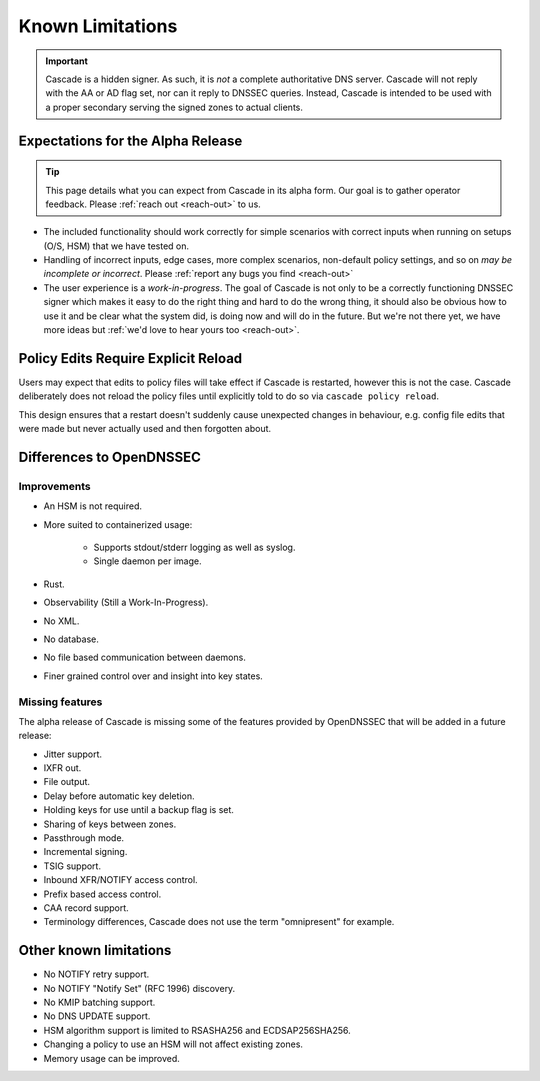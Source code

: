 Known Limitations
=================

.. important:: Cascade is a hidden signer. As such, it is *not* a complete 
   authoritative DNS server. Cascade will not reply with the AA or AD flag 
   set, nor can it reply to DNSSEC queries. Instead, Cascade is intended to
   be used with a proper secondary serving the signed zones to actual 
   clients.

Expectations for the Alpha Release
----------------------------------

.. tip:: This page details what you can expect from Cascade in its alpha form.
   Our goal is to gather operator feedback. Please :ref:`reach out <reach-out>`
   to us.

- The included functionality should work correctly for simple scenarios with
  correct inputs when running on setups (O/S, HSM) that we have tested on.
- Handling of incorrect inputs, edge cases, more complex scenarios, non-default
  policy settings, and so on *may be incomplete or incorrect*. Please 
  :ref:`report any bugs you find <reach-out>`
- The user experience is a *work-in-progress*. The goal of Cascade is not only
  to be a correctly functioning DNSSEC signer which makes it easy to do the
  right thing and hard to do the wrong thing, it should also be obvious how to
  use it and be clear what the system did, is doing now and will do in the
  future. But we're not there yet, we have more ideas but :ref:`we'd love to
  hear yours too <reach-out>`.

Policy Edits Require Explicit Reload
------------------------------------

Users may expect that edits to policy files will take effect if Cascade is
restarted, however this is not the case. Cascade deliberately does not reload
the policy files until explicitly told to do so via ``cascade policy
reload``.

This design ensures that a restart doesn't suddenly cause unexpected changes
in behaviour, e.g. config file edits that were made but never actually used
and then forgotten about.

Differences to OpenDNSSEC
-------------------------

Improvements
++++++++++++

- An HSM is not required.
- More suited to containerized usage:

    - Supports stdout/stderr logging as well as syslog.
    - Single daemon per image.

- Rust.
- Observability (Still a Work-In-Progress).
- No XML.
- No database.
- No file based communication between daemons.
- Finer grained control over and insight into key states.

Missing features
++++++++++++++++

The alpha release of Cascade is missing some of the features provided by
OpenDNSSEC that will be added in a future release:

- Jitter support.
- IXFR out.
- File output.
- Delay before automatic key deletion.
- Holding keys for use until a backup flag is set.
- Sharing of keys between zones.
- Passthrough mode.
- Incremental signing.
- TSIG support.
- Inbound XFR/NOTIFY access control.
- Prefix based access control.
- CAA record support.
- Terminology differences, Cascade does not use the term "omnipresent" for
  example.

Other known limitations
-----------------------

- No NOTIFY retry support.
- No NOTIFY "Notify Set" (RFC 1996) discovery.
- No KMIP batching support.
- No DNS UPDATE support.
- HSM algorithm support is limited to RSASHA256 and ECDSAP256SHA256.
- Changing a policy to use an HSM will not affect existing zones.
- Memory usage can be improved.
